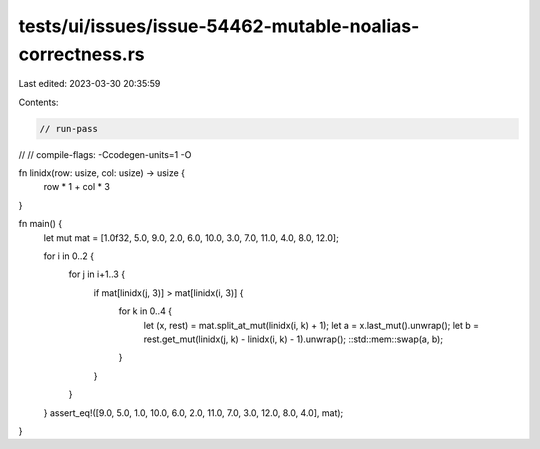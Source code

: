 tests/ui/issues/issue-54462-mutable-noalias-correctness.rs
==========================================================

Last edited: 2023-03-30 20:35:59

Contents:

.. code-block:: rs

    // run-pass
//
// compile-flags: -Ccodegen-units=1 -O

fn linidx(row: usize, col: usize) -> usize {
    row * 1 + col * 3
}

fn main() {
    let mut mat = [1.0f32, 5.0, 9.0, 2.0, 6.0, 10.0, 3.0, 7.0, 11.0, 4.0, 8.0, 12.0];

    for i in 0..2 {
        for j in i+1..3 {
            if mat[linidx(j, 3)] > mat[linidx(i, 3)] {
                    for k in 0..4 {
                            let (x, rest) = mat.split_at_mut(linidx(i, k) + 1);
                            let a = x.last_mut().unwrap();
                            let b = rest.get_mut(linidx(j, k) - linidx(i, k) - 1).unwrap();
                            ::std::mem::swap(a, b);
                    }
            }
        }
    }
    assert_eq!([9.0, 5.0, 1.0, 10.0, 6.0, 2.0, 11.0, 7.0, 3.0, 12.0, 8.0, 4.0], mat);
}


